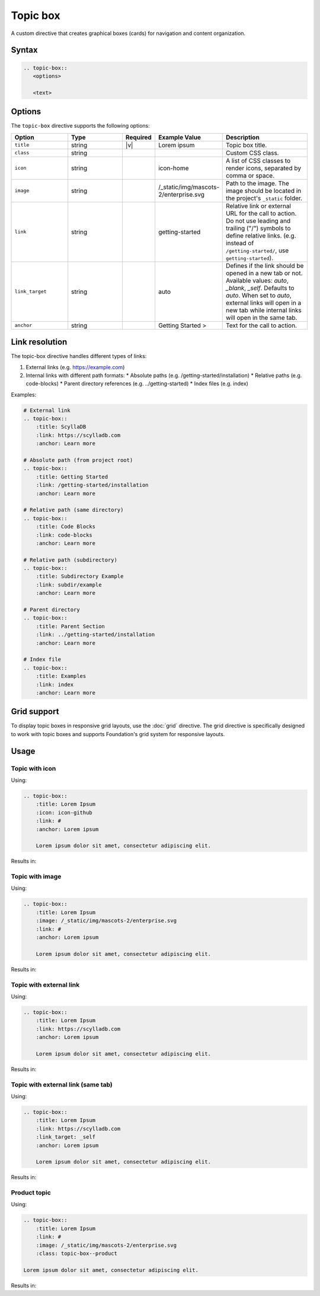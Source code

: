 Topic box
=========

A custom directive that creates graphical boxes (cards) for navigation and content organization. 

Syntax
------

.. code-block:: rst

   .. topic-box::
      <options>

      <text>

Options
-------

The ``topic-box`` directive supports the following options:

.. list-table::
  :widths: 20 20 10 20 30
  :header-rows: 1

  * - Option
    - Type
    - Required
    - Example Value
    - Description
  * - ``title``
    - string
    - |v|
    - Lorem ipsum
    - Topic box title.
  * - ``class``
    - string
    -
    -
    - Custom CSS class.
  * - ``icon``
    - string
    -
    - icon-home
    - A list of CSS classes to render icons, separated by comma or space.
  * - ``image``
    - string
    -
    - /_static/img/mascots-2/enterprise.svg
    - Path to the image. The image should be located in the project's ``_static`` folder.
  * - ``link``
    - string
    -
    - getting-started
    - Relative link or external URL for the call to action. Do not use leading and trailing ("/") symbols to define relative links. (e.g. instead of ``/getting-started/``, use ``getting-started``).
  * - ``link_target``
    - string
    -
    - auto
    - Defines if the link should be opened in a new tab or not. Available values: `auto`, `_blank`, `_self`. Defaults to `auto`. When set to `auto`, external links will open in a new tab while internal links will open in the same tab.
  * - ``anchor``
    - string
    -
    - Getting Started >
    - Text for the call to action.

Link resolution
---------------

The topic-box directive handles different types of links:

1. External links (e.g. https://example.com)
2. Internal links with different path formats:
   * Absolute paths (e.g. /getting-started/installation)
   * Relative paths (e.g. code-blocks)
   * Parent directory references (e.g. ../getting-started)
   * Index files (e.g. index)

Examples:

.. code-block:: rst

    # External link
    .. topic-box::
        :title: ScyllaDB
        :link: https://scylladb.com
        :anchor: Learn more

    # Absolute path (from project root)
    .. topic-box::
        :title: Getting Started
        :link: /getting-started/installation
        :anchor: Learn more

    # Relative path (same directory)
    .. topic-box::
        :title: Code Blocks
        :link: code-blocks
        :anchor: Learn more

    # Relative path (subdirectory)
    .. topic-box::
        :title: Subdirectory Example
        :link: subdir/example
        :anchor: Learn more

    # Parent directory
    .. topic-box::
        :title: Parent Section
        :link: ../getting-started/installation
        :anchor: Learn more

    # Index file
    .. topic-box::
        :title: Examples
        :link: index
        :anchor: Learn more

Grid support
------------

To display topic boxes in responsive grid layouts, use the :doc:`grid` directive. The grid directive is specifically designed to work with topic boxes and supports Foundation's grid system for responsive layouts.

Usage
-----

Topic with icon
...............

Using:

.. code-block:: rst

    .. topic-box::
        :title: Lorem Ipsum
        :icon: icon-github
        :link: #
        :anchor: Lorem ipsum

        Lorem ipsum dolor sit amet, consectetur adipiscing elit.

Results in:

.. topic-box::
    :title: Lorem Ipsum
    :icon: icon-github
    :link: #
    :anchor: Lorem ipsum

    Lorem ipsum dolor sit amet, consectetur adipiscing elit.

Topic with image
................

Using:

.. code-block:: rst

    .. topic-box::
        :title: Lorem Ipsum
        :image: /_static/img/mascots-2/enterprise.svg
        :link: #
        :anchor: Lorem ipsum

        Lorem ipsum dolor sit amet, consectetur adipiscing elit.

Results in:

.. topic-box::
    :title: Lorem Ipsum
    :image: /_static/img/mascots-2/enterprise.svg
    :link: #
    :anchor: Lorem ipsum

    Lorem ipsum dolor sit amet, consectetur adipiscing elit.

Topic with external link
........................

Using:

.. code-block:: rst

    .. topic-box::
        :title: Lorem Ipsum
        :link: https://scylladb.com
        :anchor: Lorem ipsum

        Lorem ipsum dolor sit amet, consectetur adipiscing elit.

Results in:

.. topic-box::
    :title: Lorem Ipsum
    :link: https://scylladb.com
    :anchor: Lorem ipsum

    Lorem ipsum dolor sit amet, consectetur adipiscing elit.


Topic with external link (same tab)
...................................

Using:

.. code-block:: rst

    .. topic-box::
        :title: Lorem Ipsum
        :link: https://scylladb.com
        :link_target: _self
        :anchor: Lorem ipsum

        Lorem ipsum dolor sit amet, consectetur adipiscing elit.

Results in:

.. topic-box::
    :title: Lorem Ipsum
    :link: https://scylladb.com
    :link_target: _self
    :anchor: Lorem ipsum

    Lorem ipsum dolor sit amet, consectetur adipiscing elit.

Product topic
.............

Using:

.. code-block:: rst

    .. topic-box::
        :title: Lorem Ipsum
        :link: #
        :image: /_static/img/mascots-2/enterprise.svg
        :class: topic-box--product

    Lorem ipsum dolor sit amet, consectetur adipiscing elit.

Results in:

.. topic-box::
    :title: Lorem Ipsum
    :link: #
    :image: /_static/img/mascots-2/enterprise.svg
    :class: topic-box--product

    Lorem ipsum dolor sit amet, consectetur adipiscing elit.

